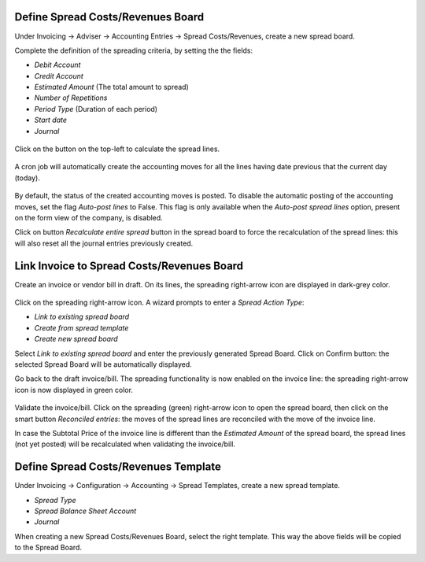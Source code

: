 Define Spread Costs/Revenues Board
~~~~~~~~~~~~~~~~~~~~~~~~~~~~~~~~~~

Under Invoicing -> Adviser -> Accounting Entries -> Spread Costs/Revenues, create a new spread board.

Complete the definition of the spreading criteria, by setting the the fields:

* *Debit Account*
* *Credit Account*
* *Estimated Amount* (The total amount to spread)
* *Number of Repetitions*
* *Period Type* (Duration of each period)
* *Start date*
* *Journal*

.. figure:: https://raw.githubusercontent.com/OCA/account-financial-tools/11.0/account_spread_cost_revenue/static/description/spread.png
   :alt: Create a new spread board

Click on the button on the top-left to calculate the spread lines.

.. figure:: https://raw.githubusercontent.com/OCA/account-financial-tools/11.0/account_spread_cost_revenue/static/description/create_spread.png
   :alt: The spreading board is defined

A cron job will automatically create the accounting moves for all the lines having date previous that the current day (today).

.. figure:: https://raw.githubusercontent.com/OCA/account-financial-tools/11.0/account_spread_cost_revenue/static/description/update_spread.png
   :alt: The spreading board is updated by the cron job

By default, the status of the created accounting moves is posted.
To disable the automatic posting of the accounting moves, set the flag *Auto-post lines* to False.
This flag is only available when the *Auto-post spread lines* option, present on the form view of the company, is disabled.

Click on button *Recalculate entire spread* button in the spread board to force the recalculation of the spread lines:
this will also reset all the journal entries previously created.

Link Invoice to Spread Costs/Revenues Board
~~~~~~~~~~~~~~~~~~~~~~~~~~~~~~~~~~~~~~~~~~~

Create an invoice or vendor bill in draft. On its lines, the spreading right-arrow icon are displayed in dark-grey color.

.. figure:: https://raw.githubusercontent.com/OCA/account-financial-tools/11.0/account_spread_cost_revenue/static/description/invoice_line_1.png
   :alt: On the invoice line the spreading icon is displayed

Click on the spreading right-arrow icon. A wizard prompts to enter a *Spread Action Type*:

- *Link to existing spread board*
- *Create from spread template*
- *Create new spread board*

Select *Link to existing spread board* and enter the previously generated Spread Board. Click on Confirm button:
the selected Spread Board will be automatically displayed.

Go back to the draft invoice/bill. The spreading functionality is now enabled on the invoice line:
the spreading right-arrow icon is now displayed in green color.

.. figure:: https://raw.githubusercontent.com/OCA/account-financial-tools/11.0/account_spread_cost_revenue/static/description/invoice_line_2.png
   :alt: On the invoice line the spreading icon is displayed in green color

Validate the invoice/bill. Click on the spreading (green) right-arrow icon to open the spread board, then click
on the smart button *Reconciled entries*: the moves of the spread lines are reconciled with the move of the invoice line.

In case the Subtotal Price of the invoice line is different than the *Estimated Amount* of the spread board, the spread
lines (not yet posted) will be recalculated when validating the invoice/bill.

Define Spread Costs/Revenues Template
~~~~~~~~~~~~~~~~~~~~~~~~~~~~~~~~~~~~~

Under Invoicing -> Configuration -> Accounting -> Spread Templates, create a new spread template.

* *Spread Type*
* *Spread Balance Sheet Account*
* *Journal*

When creating a new Spread Costs/Revenues Board, select the right template.
This way the above fields will be copied to the Spread Board.
